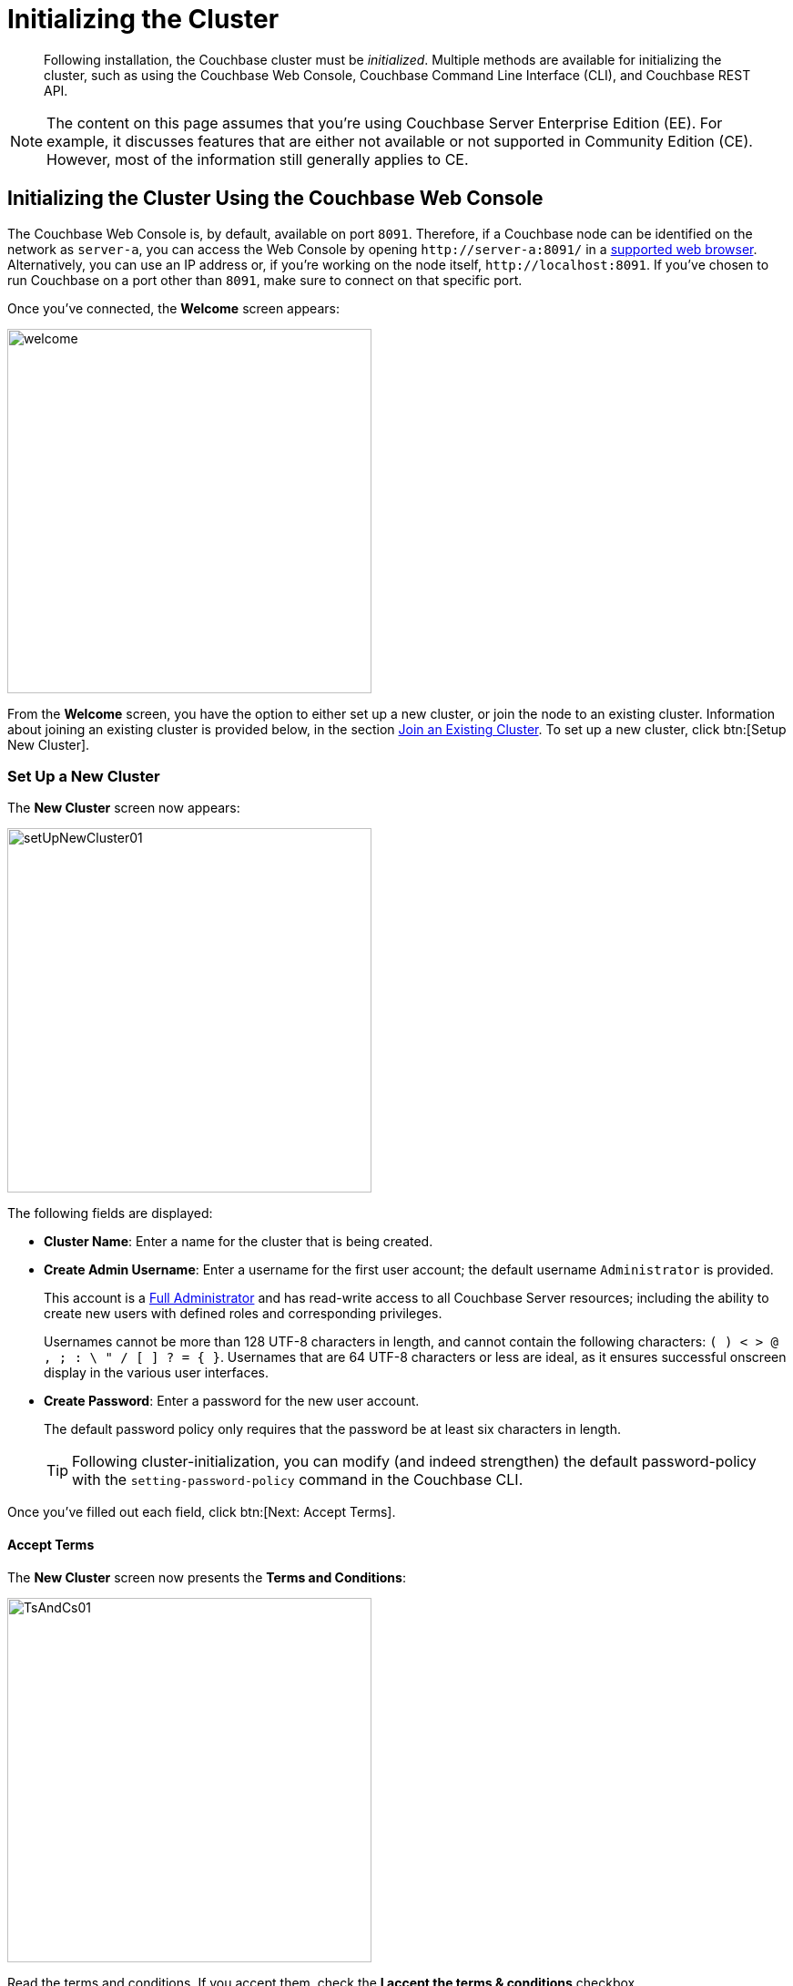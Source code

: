= Initializing the Cluster

[abstract]
Following installation, the Couchbase cluster must be _initialized_.
Multiple methods are available for initializing the cluster, such as using the Couchbase Web Console, Couchbase Command Line Interface (CLI), and Couchbase REST API.

[NOTE]
====
The content on this page assumes that you're using Couchbase Server Enterprise Edition (EE).
For example, it discusses features that are either not available or not supported in Community Edition (CE).
However, most of the information still generally applies to CE.
====

[#initialize-cluster-web-console]
== Initializing the Cluster Using the Couchbase Web Console

[#couchbase-port-access-info]
The Couchbase Web Console is, by default, available on port `8091`.
Therefore, if a Couchbase node can be identified on the network as `server-a`, you can access the Web Console by opening `+http://server-a:8091/+` in a xref:install-browsers.adoc[supported web browser].
Alternatively, you can use an IP address or, if you're working on the node itself, `+http://localhost:8091+`.
If you've chosen to run Couchbase on a port other than `8091`, make sure to connect on that specific port.

Once you've connected, the [.ui]*Welcome* screen appears:

[#welcome]
image::admin/welcome.png[,400,align=left]

From the [.ui]*Welcome* screen, you have the option to either set up a new cluster, or join the node to an existing cluster.
Information about joining an existing cluster is provided below, in the section <<Join an Existing Cluster>>.
To set up a new cluster, click btn:[Setup New Cluster].

[#set-up-a-new-cluster]
=== Set Up a New Cluster

The [.ui]*New Cluster* screen now appears:

[#set_up_new_cluster_01]
image::admin/setUpNewCluster01.png[,400,align=left]

The following fields are displayed:

* [.ui]*Cluster Name*: Enter a name for the cluster that is being created.

* [.ui]*Create Admin Username*: Enter a username for the first user account; the default username `Administrator` is provided.
+
This account is a xref:security:security-rbac-for-admins-and-apps.adoc:[Full Administrator] and has read-write access to all Couchbase Server resources; including the ability to create new users with defined roles and corresponding privileges.
+
Usernames cannot be more than 128 UTF-8 characters in length, and cannot contain the following characters: `( ) < > @ , ; : \ " / [ ]  ? = { }`.
Usernames that are 64 UTF-8 characters or less are ideal, as it ensures successful onscreen display in the various user interfaces.

* [.ui]*Create Password*: Enter a password for the new user account.
+
The default password policy only requires that the password be at least six characters in length.
+
[TIP]
====
Following cluster-initialization, you can modify (and indeed strengthen) the default password-policy with the `setting-password-policy` command in the Couchbase CLI.
====

Once you've filled out each field, click btn:[Next: Accept Terms].

==== Accept Terms

The [.ui]*New Cluster* screen now presents the [.ui]*Terms and Conditions*:

[#ts_and_cs_01]
image::admin/TsAndCs01.png[,400,align=left]

Read the terms and conditions.
If you accept them, check the [.ui]*I accept the terms & conditions* checkbox.

You now have two options for proceeding:

* btn:[Finish With Defaults]: Clicking this button initializes the cluster using the default settings provided by Couchbase.
+
This option is best if you're just trying out the basic features and functionality of Couchbase Server.
+
The initialization is complete once the [.ui]*Dashboard* screen appears.

* btn:[Configure Disk, Memory, Services]: Click this button to customize the cluster configuration according to your needs.
+
This guide assumes that you select this option.

[#configure-couchbase-server]
==== Configure Couchbase Server

The [.ui]*Configure* screen now appears:

[#configure_new_cluster_01]
image::admin/configureNewCluster01.png[,400,align=left]

The following fields and settings are displayed:

* [.ui]*Host Name / IP Address*: Enter the hostname or IP address for the node on which you're configuring Couchbase Server.

* [.ui]*Data Disk Path*: Enter the location on the current node where you want the database files to be stored; an OS-specific default is provided.

* [.ui]*Indexes Disk Path*: Enter the location on the current node where you want the indexes to be stored; an OS-specific default is provided.
+
[IMPORTANT]
====
For production environments, it is recommended that database files and indexes _not_ share the same location.
====

* [.ui]*Analytics Disk Paths*: Enter the location on the current node where you want Analytics data to be stored; an OS-specific default is provided.
+
You can enter more than one location to store Analytics data.
Click btn:[+] to specify an additional location for Analytics data, or click btn:[-] to remove a location.

* [.ui]*Java Runtime Path*: If desired, enter the location for an alternate Java Runtime Environment (JRE) on the current node that you want to use for the Analytics Service.
+
Couchbase Server is supplied with the Oracle Java 8 JRE.
If you don't specify a location for an alternate JRE, the supplied JRE is used by default.

* [.ui]*Service Memory Quotas*: Select the Couchbase xref:understanding-couchbase:services-and-indexes:services:services.adoc[services] that you want enabled on the current node, and specify how much memory should be allocated to each of those services.
+
Each service can be selected by checking the appropriate checkbox, and then specifying the amount of memory, in megabytes, to be assigned to each service.
In each case, a default memory quota is suggested, and a minimum quota is required.
+
For production systems, it is recommended that you allocate only _one_ service per node. Refer to the Couchbase Server xref:install:sizing-general.adoc[sizing guidelines] for help with determining appropriate service and memory allocation.
+
[NOTE]
====
The memory quotas that you specify for the current node will also be used for each subsequent node that you add to the cluster.
====

 ** [.ui]*Data*: Selection and RAM-allocation to support the Couchbase Data Service.
+
Since you're starting a new cluster, the Data Service (which is essential for the cluster) is automatically selected and its checkbox is disabled.

 ** [.ui]*Index*: Selection and RAM-allocation to support Global Secondary Indexes (GSIs).
+
This should be 256 MB or more.

 ** [.ui]*Search*: Selection and RAM-allocation to support Full Text Search.
+
This should be 256 MB or more.

 ** [.ui]*Query*: Selection to support the querying of data by means of the N1QL query language.
+
No RAM-allocation is required for this service.

 ** [.ui]*Eventing*: Selection and RAM-allocation to support the Eventing Service.
+
The memory quota should be 256 MB or more.

 ** [.ui]*Analytics*: Selection and RAM-allocation to support the Analytics Service.
+
The memory quota should be 1024 MB or more.

+
The sum of all of the memory allocations is displayed as the [.ui]*TOTAL QUOTA*. This number must be less than the displayed [.ui]*Max Allowed Quota*.

* [.ui]*Index Storage Setting*: Select either [.ui]*Standard Global Secondary* or [.ui]*Memory-Optimized*.
+
This setting is only configurable if you previously selected [.ui]*Index*.
See xref:understanding-couchbase:services-and-indexes/indexes/global-secondary-indexes.adoc[Global Secondary Indexes], for details.

* [.ui]*Enable software update notifications in the web console*: Check this checkbox to allow notifications in the Couchbase Web Console when a new version of Couchbase Server is available.
+
Configuration information transferred in the update check is anonymous and doesn't include any stored key-value data.

Once you've finished entering all of your configuration details, click btn:[Save & Finish].

The initialization is complete once the [.ui]*Dashboard* screen appears:

[#dashboard_01]
image::admin/dashboard01.png[,820,align=left]

==== New Cluster Setup: Next Steps

If this is the first node in the cluster, a message will display on the [.ui]*Dashboard* stating that you have no data buckets.
A _bucket_ is the principal unit of data-storage used by Couchbase Server.
In order to save and subsequently access documents and other objects in Couchbase, you must create one or more buckets.

To begin creating buckets, click btn:[Buckets] in the left-hand navigation bar to bring up the [.ui]*Buckets* screen.
You can click btn:[ADD BUCKET] to begin xref:clustersetup:bucket-setup.adoc[setting up] a custom bucket, or you can click btn:[sample bucket] to create a bucket that is pre-populated with documents so that you can immediately begin trying out other Couchbase functionality, like xref:getting-started:try-a-query.adoc[running a query].

The buckets that you create must be accessed securely; therefore, Couchbase Server provides a system of _role-based access control_ (RBAC), which must be used by administrators and applications that wish to access buckets.
Each administrator and application is considered to be a _user_, and must be xref:security:security-authorization.adoc[authorized] to gain access to the data within Couchbase.

[#join-an-existing-cluster]
=== Join an Existing Cluster

From the <<welcome, Welcome Screen>>, click btn:[Join Existing Cluster].
The [.ui]*Join Cluster* screen now appears:

[#join_cluster_initial]
image::admin/joinClusterInitial.png[,400,align=left]

The available fields ([.ui]*Cluster Host Name/IP Address*, [.ui]*Cluster Admin Username*, [.ui]*Cluster Admin Password*) require you to enter information about the existing cluster.
This information is typically defined by the Full Administrator when the original cluster host is <<Set Up a New Cluster, set up>>.

Once you've entered the appropriate details, you can click btn:[Join With Default Configuration], which will configure the new node with a default set of services and settings, and then join it to the cluster.
However, this default configuration is not recommended for production environments, since you'll likely want to run a specific Couchbase service on the new node.

To view and make changes to the configuration, expand the [.ui]*Configure Services & Settings For This Node* panel:

[#join_with_default_config]
image::admin/joinWithCustomConfig.png[,400,align=left]

The following fields and settings are displayed:

* [.ui]*Services*: Check the box for each Couchbase service that you want to run on the new node.

* [.ui]*This Node: Host Name/IP Address*: Enter the host name or IP address of the current (new) node.
+
For production systems, it is recommended that you allocate only _one_ service per node.

* [.ui]*Data Disk Path*: Enter the location on the current node where you want the database files to be stored; an OS-specific default is provided.

* [.ui]*Indexes Disk Path*: Enter the location on the current node where you want the indexes to be stored; an OS-specific default is provided.
+
[IMPORTANT]
====
For production environments, it is recommended that database files and indexes _not_ share the same location.
====

* [.ui]*Analytics Disk Paths*: Enter the location on the current node where you want Analytics data to be stored; an OS-specific default is provided.
+
You can enter more than one location to store Analytics data.
Click btn:[+] to specify an additional location for Analytics data, or click btn:[-] to remove a location.

[NOTE]
====
You'll notice when joining a new node to an existing cluster, that the checkboxes for the services are not accompanied by fields for setting memory quotas like they were when <<Configure Couchbase Server, setting up a new cluster>>.
This is because the new node expects to inherit the memory quotas that were set for those services when they were configured elsewhere in the cluster (such as from the the original cluster host).

However, in cases where you're adding a node with a service that hasn't previously been configured in the cluster, you'll be <<join existing new service settings, prompted>> to enter a memory quota.
====

Once you've finished entering all of your configuration details, click btn:[Join With Custom Configuration].

If you specified services for this node that weren't previously defined for the cluster, the [.ui]*New Service Settings* dialog appears:

[#join_existing_new_service_settings]
image::admin/joinExistingNewServiceSettings.png[,400,align=left]

This dialog acknowledges that new services have been added to the cluster for the first time, and provides the opportunity to edit the settings for those services, such as setting memory quotas.
Note that any settings modifications you make here are also applied to each node in the cluster.

Once you've finished making changes in the [.ui]*New Service Settings* dialog, click btn:[Save Settings].

Once the [.ui]*Dashboard* screen appears, the new node has been successfully added the existing cluster.

[#initialize-cluster-cli]
== Initializing the Cluster Using the CLI

Rather than using the Couchbase Web Console, you may elect to initialize your Couchbase cluster by means of the Couchbase Command Line Interface (CLI).

The following CLI syntax can be used for the initial set-up of a single-node Couchbase Server cluster.
It allows the establishing of administrative credentials, and of port number.
It adds all services; sets separate RAM quotas for Data, Index, Search, Eventing, and Analytics services, and sets the Index Storage Setting (the default being to support memory-optimized global indexes):

[source,bash]
----
couchbase-cli cluster-init OPTIONS:
  --cluster-username=USER                     // new admin username
  --cluster-password=PASSWORD                 // new admin password
  --cluster-port=PORT                         // new cluster REST/http port
  --services=data,index,query,fts,analytics   // services that server runs
  --cluster-ramsize=RAMSIZEMB           // per node data service ram quota in MB
  --cluster-index-ramsize=RAMSIZEMB     // per node index service ram quota in MB
  --cluster-fts-ramsize=RAMSIZEMB       // per node fts service ram quota in MB
  --cluster-eventing-ramsize=RAMSIZEMB  // per node eventing ram quota in MB
  --cluster-analytics-ramsize=RAMSIZEMB // per node analytics ram quota in MB
  --index-storage-setting=SETTING       // index storage type [default, memopt]
----

[#initialize-cluster-rest]
== Initializing the Cluster Using the REST API

The following REST API examples can be used for the initial set-up of a single-node Couchbase Server cluster with three services, administrative credentials, and a RAM quota:

=== Syntax

Define the services:

[source,bash]
----
curl -u [admin-name]:[password] -v
  -X POST http://[localhost]:8091/node/controller/setupServices
  -d services=[kv | index | n1ql | fts]
----

Initialize the node:

[source,bash]
----
curl -v
  -X POST http://[localhost]:8091/nodes/self/controller/settings
  -d path=[location] -d index_path=[location] -d cbas_path=[location]
----

Set the administrator username and password:

[source,bash]
----
curl -v -X POST http://[localhost]:8091/settings/web
  -d password=[password]
  -d username=[admin-name]
  -d port=[desired-rest-api-port|SAME]
----

Set the Index RAM quota (to be applied across the entire cluster):

[source,bash]
----
curl -u username=[admin-name]&password=[password]
  -X POST http://[localhost]:8091/pools/default
  -d memoryQuota=[value] -d indexMemoryQuota=[value]
----

=== Examples

[source,bash]
----
// Set up services. (Note that %2C is the ASCII Hex mapping to the comma character.)

curl -u Administrator:password -v -X POST http://192.168.42.101:8091/node/controller/setupServices \
-d 'services=kv%2Cn1ql%2Cindex%2Cfts'
----

[source,bash]
----
// Initialize a node. (Note that %2F is the ASCII Hex mapping to the forward-slash
// character.)

curl -v -X POST http://192.168.42.101:8091/nodes/self/controller/settings \
-d 'path=%2Fopt%2Fcouchbase%2Fvar%2Flib%2Fcouchbase%2Fdata&index_path= \
%2Fopt%2Fcouchbase%2Fvar%2Flib%2Fcouchbase%2Fdata'
----

[source,bash]
----
// Set up your administrator-username and password.

curl -v -X POST http://192.168.42.101:8091/settings/web \
-d 'password=password&username=Administrator&port=SAME'
----

[source,bash]
----
// Set up the index RAM quota (to be applied across the entire cluster).

curl -u Administrator:password -X POST  http://127.0.0.1:8091/pools/default \
-d 'memoryQuota=5000' -d 'indexMemoryQuota=269'
----
